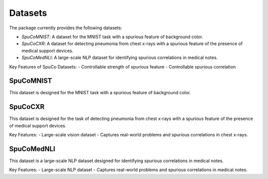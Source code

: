 Datasets
========

The package currently provides the following datasets:

- `SpuCoMNIST`: A dataset for the MNIST task with a spurious feature of background color.
- `SpuCoCXR`: A dataset for detecting pneumonia from chest x-rays with a spurious feature of the presence of medical support devices.
- `SpuCoMedNLI`: A large-scale NLP dataset for identifying spurious correlations in medical notes.

Key Features of SpuCo Datasets:
- Controllable strength of spurious feature 
- Controllable spurious correlation 

SpuCoMNIST 
----------

This dataset is designed for the MNIST task with a spurious feature of background color.

SpuCoCXR
--------

This dataset is designed for the task of detecting pneumonia from chest x-rays with a spurious feature of the presence of medical support devices.

Key Features:
- Large-scale vision dataset
- Captures real-world problems and spurious correlations in chest x-rays.

SpuCoMedNLI
-----------

This dataset is a large-scale NLP dataset designed for identifying spurious correlations in medical notes.

Key Features:
- Large-scale NLP dataset
- Captures real-world problems and spurious correlations in medical notes.
